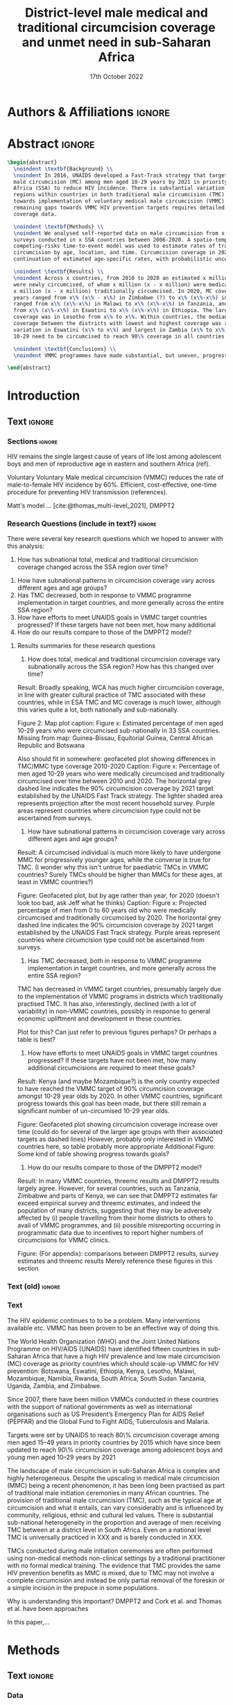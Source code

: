 #+Title: District-level male medical and traditional circumcision
#+Title: coverage and unmet need in sub-Saharan Africa
#+date: 17th October 2022
#+bibliography: library.bib 
#+options: toc:nil num:t d:nil author:nil
#+startup: latexpreview

# Load latex class, define page and text size
#+latex_class: article
#+latex_class_options: [a4paper, 12pt]

# load latex packages
#+latex_header: \usepackage{authblk} 
#+latex_header: \usepackage{breakcites}
#+latex_header: \usepackage{apacite}
#+latex_header: \usepackage[top=3cm, bottom=3cm, left=3cm, right=3cm]{geometry} % define (reduced) margin size
#+latex_header: \usepackage[parfill]{parskip} % insert whitespace between new paragraphs

# Don't indent new paragraphs
#+latex_header: \setlength\parindent{0pt} 

# Don't hyponate words, instead break line
#+latex_header: \tolerance=9999
#+latex_header: \emergencystretch=10pt
#+latex_header: \hyphenpenalty=10000
#+latex_header: \exhyphenpenalty=100

* R & Emacs Lisp                                            :noexport:ignore:

#+name: setwd
#+begin_src R :results output :session :exports results
# set directory to top of git repo (assume paper_poster_plots in threemc-orderly)
# dir <- dirname(system("git rev-parse --show-toplevel", intern = TRUE))
dir <- "~/imperial_repos/threemc-orderly/"
setwd(dir)
#+end_src

#+RESULTS: setwd
: [1] "/home/paddy7wb/imperial_repos/threemc-orderly"

** Emacs Lisp Functions

Function to remove
#+begin_src emacs-lisp
(defun delete-org-comments (backend)
  (loop for comment in (reverse (org-element-map (org-element-parse-buffer)
                    'comment 'identity))
    do
    (setf (buffer-substring (org-element-property :begin comment)
                (org-element-property :end comment))
          "")))

(let ((org-export-before-processing-hook '(delete-org-comments)))
  (switch-to-buffer (org-latex-export-as-latex)))
#+end_src


* Authors & Affiliations                                        :ignore:

# Authors
#+latex_header: \author[1]{Patrick O'Toole}
#+latex_header: \author[1,2]{Matthew L. Thomas}
#+latex_header: \author[1]{Oliver Stevens}
#+latex_header: \author[1,3]{Kevin Lam}
#+latex_header: \author[4]{Katherine Kripke}
#+latex_header: \author[1]{Rachel Esra}
#+latex_header: \author[5]{Ian Wanyeki}
#+latex_header: \author[5]{Lycias Zembe}
#+latex_header: \author[1]{Jeffrey W. Eaton}

# Affiliations
#+latex_header: \affil[1]{\emph{Imperial College London, London, United Kingdom}} \\
#+latex_header: \affil[2]{\emph{Joint Centre for Excellence in Environmental Intelligence, University of Exeter and Met Office}} \\
#+latex_header: \affil[3]{\emph{Department of Statistics, University of British Columbia}} \\
#+latex_header: \affil[4]{\emph{Avenir Health, Takoma Park, MD, USA}} \\
#+latex_header: \affil[5]{\emph{Joint United Nations Programme on HIV/AIDS (UNAIDS)}} \\

# Break page
#+latex: \clearpage

* Abstract                                                         :ignore:

#+begin_src latex :results output
  \begin{abstract}
    \noindent \textbf{Background} \\
    \noindent In 2016, UNAIDS developed a Fast-Track strategy that targeted 90\% coverage
    male circumcision (MC) among men aged 10-29 years by 2021 in priority countries in sub-Saharan 
    Africa (SSA) to reduce HIV incidence. There is substantial variation across subnational 
    regions within countries in both traditional male circumcision (TMC) practices and progress
    towards implementation of voluntary medical male circumcision (VMMC). Tracking progress and
    remaining gaps towards VMMC HIV prevention targets requires detailed district-level circumcision
    coverage data.

    \noindent \textbf{Methods} \\
    \noindent We analysed self-reported data on male circumcision from x nationally representative household
    surveys conducted in x SSA countries between 2006-2020. A spatio-temporal Bayesian
    competing-risks time-to-event model was used to estimate rates of traditional and medical
    circumcision by age, location, and time. Circumcision coverage in 2020 was projected assuming
    continuation of estimated age-specific rates, with probabilistic uncertainty.

    \noindent \textbf{Results} \\
    \noindent Across x countries, from 2010 to 2020 an estimated x million men (x\% CI x-x million)
    were newly circumcised, of whom x million (x - x million) were medically circumcised, and
    x million (x - x million) traditionally circumcised. In 2020, MC coverage among men 10-29
    years ranged from x\% (x\% - x\%) in Zimbabwe (?) to x\% (x\%-x\%) in Togo. MMC coverage
    ranged from x\% (x\%-x\%) in Malawi to x\% (x\%-x\%) in Tanzania, and TMC coverage
    from x\% (x\%-x\%) in Eswatini to x\% (x\%-x\%) in Ethiopia. The largest increase in MMC
    coverage was in Lesotho from x\% to x\%. Within countries, the median difference in MC
    coverage between the districts with lowest and highest coverage was x\%, with the smallest
    variation in Eswatini (x\% to x\%) and largest in Zambia (x\% to x\%). x million men aged
    10-29 need to be circumcised to reach 90\% coverage in all countries.

    \noindent \textbf{Conclusions} \\
    \noindent VMMC programmes have made substantial, but uneven, progress towards male circumcision targets. Granular district and age-stratified data provide information for focusing further programme implementation.

  \end{abstract}
#+end_src

#+latex: \newpage

* Introduction 

** Plan                                                            :noexport:

Look at other similar circumcision papers to understand this

- Something about HIV
- Something about circumcisions
- Something about existing efforts to estimate circumcision


*** Research Questions

There were several key research questions which we hoped to answer with this analysis:

1. How has total, medical and traditional circumcision coverage varied across the SSA region?
   How has this changed over time? 

Result: Broadly speaking, WCA has much higher circumcision coverage, in line with greater cultural practice of TMC associated with these countries, while in ESA TMC and MC coverage is much lower, although this varies quite a lot, both nationally and sub-nationally, and has seen significant increases as a result of VMMC programme implementation in many of these countries.

Figure: Geofaceted plot
Caption:
Figure x: Stacked percentages of men aged 10-29 years who were medically circumcised and traditionally circumcised over time between 2010 and 2020. The horizontal grey dashed line indicates the 90% circumcision coverage by 2021 target established by the UNAIDS Fast Track strategy. The lighter shaded area represents projection after the most recent household survey. Purple areas represent countries where circumcision type could not be ascertained from surveys.

2. How have patterns in circumcision coverage vary across different ages and age groups? 

Result: A circumcised individual is much more likely to have undergone MMC for progressively younger ages, while the converse is true for TMC. (I wonder why this isn't untrue for paediatric TMCs in VMMC countries? Surely TMCs should be higher than MMCs for these ages, at least in VMMC countries?) 

Figure: Geofaceted plot, but by age rather than year, for 2020 (doesn't look too bad, ask Jeff what he thinks)
Caption:
Figure x: Stacked, projected percentages of men from 0 to 60 years old who were medically circumcised and traditionally circumcised by 2020. The horizontal grey dashed line indicates the 90% circumcision coverage by 2021 target established by the UNAIDS Fast Track strategy. Purple areas represent countries where circumcision type could not be ascertained from surveys.

3. How does total, medical and traditional circumcision coverage vary subnationally across the SSA region? 

Result: There was significant subnational variability in circumcision coverage and type across the SSA region, with ESA in general having more variable district level circumcision and type, while WCA countries exhibited more homogeneous circumcision patterns. In ESA, this variability may be in part attributed to efforts to focus VMMC programmes on areas of high disease burden and a lack of historical TMC practice.

Figure 2: Map plot
caption:
Figure x: Estimated percentage of men aged 10-29 years who were circumcised sub-nationally in 33 SSA countries. Missing from map: Guinea-Bissau, Equitorial Guinea, Central African Republic and Botswana

Another useful figure here: plot of district level MC coverage coloured by ESA/WCA and size given by population of each
Caption:
Figure x: District-level median percentage of men aged 10-29 years who were circumcised in 2020 in 33 SSA countries. Each point is a district, sized by district population relative to average district size and coloured by the African region their country falls under (Eastern and Southern Africa (ESA) and Western and Central Africa (WCA), respectively). Each white dot represents the national median. A vertical dotted line signifies the UNAIDS target of 90% national MC.

4. Has TMC decreased, both in response to VMMC programme implementation in target countries, and more generally across the entire SSA region? 

TMC has decreased in VMMC target countries, presumably largely due to the implementation of VMMC programs in districts which traditionally practised TMC. It has also, interestingly, declined (with a lot of variability) in non-VMMC countries, possibly in response to general economic upliftment and development in these countries. 

Plot for this? Can just refer to previous figures perhaps? Or perhaps a table is best?
Jeff: Need some sort of rates plot for this! Sounds like a good idea

5. How have efforts to meet UNAIDS goals in VMMC target countries progressed? If these targets have not been met, how many additional circumcisions are required to meet these goals? 

Result: Kenya (and maybe Mozambique?) is the only country expected to have reached the VMMC target of 90% circumcision coverage amongst 10-29 year olds by 2020. In other VMMC countries, significant progress towards this goal has been made, but there still remain a significant number of un-circumised 10-29 year olds. 

Figure: Geofaceted plot showing circumcision coverage increase over time (could do for several of the larger age groups with their associated targets as dashed lines)
However, probably only interested in VMMC countries here, so table probably more appropriate
Additional Figure: Some kind of table showing progress towards goals?

6. How do our results compare to those of the DMPPT2 model? 

Result: In many VMMC countries, threemc results and DMPPT2 results largely agree. However, for several countries, such as Tanzania, Zimbabwe and parts of Kenya, we can see that DMPPT2 estimates far exceed empirical survey and threemc estimates, and indeed the population of many districts, suggesting that they may be adversely affected by (i) people travelling from their home districts to others to avail of VMMC programmes, and (ii) possible misreporting occurring in programmatic data due to incentives to report higher numbers of circumcisions for VMMC clinics. 

Figure: (For appendix): comparisons between DMPPT2 results, survey estimates and threemc results
Merely reference these figures in this section


*** Research Questions (old)

There were several key research questions which we hoped to answer with this analysis:

1. How does total, medical and traditional circumcision coverage vary subnationally across the SSA region? How has this changed over time? 

Result: Broadly speaking, WCA has much higher circumcision coverage, in line with greater cultural practice of TMC associated with these countries, while in ESA TMC and MC coverage is much lower, although this varies quite a lot, both nationally and sub-nationally. 

Figure 2: Map plot
caption:
Figure x: Estimated percentage of men aged 10-29 years who were circumcised sub-nationally in 33 SSA countries. Missing from map: Guinea-Bissau, Equitorial Guinea, Central African Republic and Botswana
Another useful figure here: plot of district level MC coverage coloured by ESA/WCA and size given by population of each
Caption:
Figure x: District-level median percentage of men aged 10-29 years who were circumcised in 2020 in 33 SSA countries. Each point is a district, sized by district population relative to average district size and coloured by the African region their country falls under (Eastern and Southern Africa (ESA) and Western and Central Africa (WCA), respectively). Each white dot represents the national median. A vertical dotted line signifies the UNAIDS target of 90% national MC.

Also should fit in somewhere: geofaceted plot showing differences in TMC/MMC type coverage
2010-2020
Caption:
Figure x: Percentage of men aged 10-29 years who were medically circumcised and traditionally circumcised over time between 2010 and 2020. The horizontal grey dashed line indicates the 90% circumcision coverage by 2021 target established by the UNAIDS Fast Track strategy. The lighter shaded area represents projection after the most recent household survey. Purple areas represent countries where circumcision type could not be ascertained from surveys.

2. How have subnational patterns in circumcision coverage vary across different ages and age groups? 

Result: A circumcised individual is much more likely to have undergone MMC for progressively younger ages, while the converse is true for TMC. (I wonder why this isn't untrue for paediatric TMCs in VMMC countries? Surely TMCs should be higher than MMCs for these ages, at least in VMMC countries?) 

Figure: Geofaceted plot, but by age rather than year, for 2020 (doesn't look too bad, ask Jeff what he thinks)
Caption:
Figure x: Projected percentage of men from 0 to 60 years old who were medically circumcised and traditionally circumcised by 2020. The horizontal grey dashed line indicates the 90% circumcision coverage by 2021 target established by the UNAIDS Fast Track strategy. Purple areas represent countries where circumcision type could not be ascertained from surveys.

3. Has TMC decreased, both in response to VMMC programme implementation in target countries, and more generally across the entire SSA region? 

TMC has decreased in VMMC target countries, presumably largely due to the implementation of VMMC programs in districts which traditionally practised TMC. It has also, interestingly, declined (with a lot of variability) in non-VMMC countries, possibly in response to general economic upliftment and development in these countries. 

Plot for this? Can just refer to previous figures perhaps? Or perhaps a table is best?

4. How have efforts to meet UNAIDS goals in VMMC target countries progressed? If these targets have not been met, how many additional circumcisions are required to meet these goals? 

Result: Kenya (and maybe Mozambique?) is the only country expected to have reached the VMMC target of 90% circumcision coverage amongst 10-29 year olds by 2020. In other VMMC countries, significant progress towards this goal has been made, but there still remain a significant number of un-circumised 10-29 year olds. 

Figure: Geofaceted plot showing circumcision coverage increase over time (could do for several of the larger age groups with their associated targets as dashed lines)
However, probably only interested in VMMC countries here, so table probably more appropriate
Additional Figure: Some kind of table showing progress towards goals?

5. How do our results compare to those of the DMPPT2 model? 

Result: In many VMMC countries, threemc results and DMPPT2 results largely agree. However, for several countries, such as Tanzania, Zimbabwe and parts of Kenya, we can see that DMPPT2 estimates far exceed empirical survey and threemc estimates, and indeed the population of many districts, suggesting that they may be adversely affected by (i) people travelling from their home districts to others to avail of VMMC programmes, and (ii) possible misreporting occurring in programmatic data due to incentives to report higher numbers of circumcisions for VMMC clinics. 

Figure: (For appendix): comparisons between DMPPT2 results, survey estimates and threemc results
Merely reference these figures in this section

** Text                                                              :ignore:

*** Sections                                                        :ignore:

# HIV 
HIV remains the single largest cause of years of life lost among adolescent boys and men of reproductive age in eastern and southern Africa (ref). 

# Circumcision
Voluntary 
Voluntary Male medical circumcision (VMMC) reduces the rate of male-to-female HIV incidence by 60%.
Efficient, cost-effective, one-time procedure for preventing HIV transmission (references). 


# Existing efforts to estimate circumcision
Matt's model ... [cite:@thomas_multi-level_2021], DMPPT2

# Anything else?

#+latex: \newpage
*** Research Questions (include in text?)                            :ignore:

#+begin_comment
May want to re-phrase these a bit?
#+end_comment

There were several key research questions which we hoped to answer with this analysis:
1. How has subnational total, medical and traditional circumcision coverage changed across the SSA region over time?
# 1. How has total, medical and traditional circumcision coverage changed across the SSA region over time?
# 2. How does total, medical and traditional circumcision coverage vary subnationally across the SSA region?
2. How have subnational patterns in circumcision coverage vary across different ages and age groups?
3. Has TMC decreased, both in response to VMMC programme implementation in target countries, and more generally across the entire SSA region?
4. How have efforts to meet UNAIDS goals in VMMC target countries progressed? If these targets
   have not been met, how many additional
5. How do our results compare to those of the DMPPT2 model?

**** Results summaries for these research questions

1. How does total, medical and traditional circumcision coverage vary subnationally across the SSA region? How has this changed over time? 

Result: Broadly speaking, WCA has much higher circumcision coverage, in line with greater cultural practice of TMC associated with these countries, while in ESA TMC and MC coverage is much lower, although this varies quite a lot, both nationally and sub-nationally. 

Figure 2: Map plot
caption:
Figure x: Estimated percentage of men aged 10-29 years who were circumcised sub-nationally in 33 SSA countries. Missing from map: Guinea-Bissau, Equitorial Guinea, Central African Republic and Botswana

Also should fit in somewhere: geofaceted plot showing differences in TMC/MMC type coverage
2010-2020
Caption:
Figure x: Percentage of men aged 10-29 years who were medically circumcised and traditionally circumcised over time between 2010 and 2020. The horizontal grey dashed line indicates the 90% circumcision coverage by 2021 target established by the UNAIDS Fast Track strategy. The lighter shaded area represents projection after the most recent household survey. Purple areas represent countries where circumcision type could not be ascertained from surveys.

2. How have subnational patterns in circumcision coverage vary across different ages and age groups? 

Result: A circumcised individual is much more likely to have undergone MMC for progressively younger ages, while the converse is true for TMC. (I wonder why this isn't untrue for paediatric TMCs in VMMC countries? Surely TMCs should be higher than MMCs for these ages, at least in VMMC countries?) 

Figure: Geofaceted plot, but by age rather than year, for 2020 (doesn't look too bad, ask Jeff what he thinks)
Caption:
Figure x: Projected percentage of men from 0 to 60 years old who were medically circumcised and traditionally circumcised by 2020. The horizontal grey dashed line indicates the 90% circumcision coverage by 2021 target established by the UNAIDS Fast Track strategy. Purple areas represent countries where circumcision type could not be ascertained from surveys.

3. Has TMC decreased, both in response to VMMC programme implementation in target countries, and more generally across the entire SSA region? 

TMC has decreased in VMMC target countries, presumably largely due to the implementation of VMMC programs in districts which traditionally practised TMC. It has also, interestingly, declined (with a lot of variability) in non-VMMC countries, possibly in response to general economic upliftment and development in these countries. 

Plot for this? Can just refer to previous figures perhaps? Or perhaps a table is best?

4. How have efforts to meet UNAIDS goals in VMMC target countries progressed? If these targets have not been met, how many additional circumcisions are required to meet these goals? 

Result: Kenya (and maybe Mozambique?) is the only country expected to have reached the VMMC target of 90% circumcision coverage amongst 10-29 year olds by 2020. In other VMMC countries, significant progress towards this goal has been made, but there still remain a significant number of un-circumised 10-29 year olds. 

Figure: Geofaceted plot showing circumcision coverage increase over time (could do for several of the larger age groups with their associated targets as dashed lines)
However, probably only interested in VMMC countries here, so table probably more appropriate
Additional Figure: Some kind of table showing progress towards goals?

5. How do our results compare to those of the DMPPT2 model? 

Result: In many VMMC countries, threemc results and DMPPT2 results largely agree. However, for several countries, such as Tanzania, Zimbabwe and parts of Kenya, we can see that DMPPT2 estimates far exceed empirical survey and threemc estimates, and indeed the population of many districts, suggesting that they may be adversely affected by (i) people travelling from their home districts to others to avail of VMMC programmes, and (ii) possible misreporting occurring in programmatic data due to incentives to report higher numbers of circumcisions for VMMC clinics. 

Figure: (For appendix): comparisons between DMPPT2 results, survey estimates and threemc results
Merely reference these figures in this section


*** Text (old)                                                       :ignore:

#+begin_comment
Abstract background text:
In 2016, UNAIDS developed a Fast-Track strategy that targeted 90\% coverage male circumcision (MC) among men aged 10-29 years by 2021 in priority countries in sub-Saharan Africa (SSA) to reduce HIV incidence.
There is substantial variation across subnational regions within countries in both traditional male circumcision (TMC) practices and progress towards implementation of voluntary medical male circumcision (VMMC).
Tracking progress and remaining gaps towards VMMC HIV prevention targets requires detailed district-level circumcision coverage data.
#+end_comment


#+begin_comment
HIV:
- HIV remains the single largest cause of years of life lost among adolescent boys and men of reproductive age in eastern and southern Africa (ref). 
- ...
#+end_comment


#+begin_comment
# Circumcision
- Voluntary Male medical circumcision (VMMC) reduces the rate of male-to-female HIV incidence by 60% (ref). 
- Some evidence to suggest it also reduces HIV incidence amongst men who have sex with men (MSM). 
- Efficient, cost-effective, one-time procedure for preventing HIV transmission (references). 
- The World Health Organization (WHO) and Joint United Nations Programme on HIV/AIDS (UNAIDS) identified 14 priority countries for VMMC campaigns and set a coverage goal of 80% for men ages 15–49.
- Started in 2007, and have recorded 18 million circumcisions by 2017. 
- There is substantial variation across subnational regions within SSA countries in both traditional male circumcision (TMC) practices and progress towards implementation of voluntary medical male circumcision (VMMC).
- Tracking progress and remaining gaps towards VMMC HIV prevention targets requires detailed district-level circumcision coverage data and estimates. 

Need more on TMC here!
#+end_comment

#+begin_comment
Existing efforts to estimate circumcision
- Cork paper in ? ..., used household survey data ... (look at Matt's paper)
- Limitations to this model 
- DMPPT2, used Cork as baseline and programme data to model MMC 
- Limitations to this model 
- Matt's model ... [cite:@thomas_multi-level_2021], used both survey and programme data, modelled both MMC and TMC. 
- 
#+end_comment

#+begin_comment
Include 
#+end_comment





*** Text 

The HIV epidemic continues to to be a problem. Many interventions available etc. VMMC has been proven to be an effective way of doing this. 

The World Health Organization (WHO) and the Joint United Nations Programme on HIV/AIDS (UNAIDS) have identified fifteen countries in sub-Saharan Africa that have a high HIV prevalence and low male circumcision (MC) coverage as priority countries which should scale-up VMMC for HIV prevention: Botswana, Eswatini, Ethiopia, Kenya, Lesotho, Malawi, Mozambique, Namibia, Rwanda, South Africa, South Sudan Tanzania, Uganda, Zambia, and Zimbabwe.
# \todo{Check this and the citations} \cite{UNAIDSJoint, davis2018progress, WHOVoluntary2}.
Since 2007, there have been million VMMCs conducted in these countries with the support of national governments as well as international organisations such as US President’s Emergency Plan for AIDS Relief (PEPFAR) and the Global Fund to Fight AIDS, Tuberculosis and Malaria.
# todo: find number above and cite
Targets were set by UNAIDS to reach 80\% circumcision coverage among men aged 15--49 years in priority countries by 2015 which have since been updated to reach 90\% circumcision coverage among adolescent boys and young men aged 10--29 years by 2021
# \cite{WHOFramework}.

The landscape of male circumcision in sub-Saharan Africa is complex and highly heterogeneous.
Despite the upscaling in medical male circumcision (MMC) being a recent phenomenon, it has been long been practised as part of traditional male initiation ceremonies in many African countries.
The provision of traditional male circumcision (TMC), such as the typical age at circumcision and what it entails, can vary considerably and is influenced by community, religious, ethnic and cultural led values.
There is substantial sub-national heterogeneity in the proportion and average of men receiving TMC between at a district level in South Africa.
Even on a national level TMC is universally practiced in XXX and is barely conducted in XXX.
# TODO: colour country names in red
TMCs conducted during male initiation ceremonies are often performed using non-medical methods non-clinical settings by a traditional practitioner with no formal medical training.
The evidence that TMC provides the same HIV prevention benefits as MMC is mixed, due to TMC may not involve a complete circumcision and instead be only partial removal of the foreskin or a simple incision in the prepuce in some populations.
# \todo{Cite this paragraph.} 

Why is understanding this important? DMPPT2 and Cork et al. and Thomas et al. have been approaches 

In this paper,...

* Methods 

** Plan                                                            :noexport:

See [[file:outline/paper_outline.org][paper outline]]

For data:
:fig_1_caption:
Figure 1: Household surveys detailing circumcision patterns in SSA. The colour and size of points
are determined by the provider and sample size of each respective survey. Triangular points have
no information on circumcision type.
:END:

Also for data, could add stuff on:
- Missing data (& inability to model in some countries) (see Kinh's paper)
- Mention irregularity with some PHIA surveys?
- Missing countries, countries with no type, countries with no age info

** Text                                                              :ignore:

*** Data 

**** Surveys                                                         :ignore:

#+name: survey_inlines
#+begin_src R :results output :session :exports results
data_inlines <- readRDS("paper_poster_plots/paper/data/01_data_inlines.RDS")
#+end_src

#+RESULTS: survey_inlines

Several major survey series included questions on male circumcision status, namely the Demographic and Health Surveys (DHS), AIDS Indicator Surveys (AIS) Population-based HIV Impact Assessment (PHIA) surveys, Multiple Indicator Cluster Surveys (MICS), and, in the case of South Africa, Human Sciences Research Council (HSRC) surveys.

These surveys provided individual-level data on self-reported circumcision status by male respondents, and from this we estimated circumcision rates over time and by type for the years proceeding each survey. The following questions were of interest:
- The circumcision status of the male individual,
- The circumcision provider: whether the individual was circumcised by a health worker/professional, traditional practioner, other or unknown,
- The circumcision location: whether the individual was circumcised at a health facility, in the home of a health worker/professional, at home, at a ritual site, other or unknown
- The circumcision year, and
- The date of birth and age at response and circumcision.

The age of respondents was calculated from the century-month-code (CMC) of birth and interview dates.
PHIA surveys did not include a question for circumcision location. Circumcisions performed by a medical professional and/or in a medical setting are categorised as MMC. Otherwise, circumcisions are TMC. Where no data is present on location or provider, circumcision type is treated as "Missing". 
#+begin_comment
Should I include something about how (some?) PHIA surveys censor over 35 circumcisions?
#+end_comment
Respondents were located to their districts using masked cluster geocoordinates. Where these coordinates were unavailable, as in several MICS surveys, respondents were located to their admin level 1 area hierarchy, most often corresponding to a province. 

#+begin_comment
Should I include something about how (some?) PHIA surveys censor over 35 circumcisions?
#+end_comment

**** Populations                                                     :ignore:

# - Sub-national populations from WorldPop (reference) were used to infer circumcision coverage from rate estimates. 
Sub-national populations from WorldPop were used to calculate circumcision coverage from circumcision rates. (reference)

**** Old                                                           :noexport:
***** Surveys (old)                                         :noexport:ignore:

#+name: survey_inlines
#+begin_src R :results output :session :exports results
data_inlines <- readRDS("paper_poster_plots/paper/data/01_data_inlines.RDS")
#+end_src

#+RESULTS: survey_inlines

Our data consisted of src_R[:exports results :session :results raw]{data_inlines$n_surveys}  
nationally representative household surveys conducted in
src_R[:exports results :session :results raw]{data_inlines$n_iso3} SSA countries
between src_R[:exports results :session :results raw]{data_inlines$min_year} and src_R[:exports results :session :results raw]{data_inlines$max_year}.
These included several major survey series, namely the Demographic and Health Surveys
(DHS), AIDS Indicator Surveys (AIS) Population-based HIV Impact Assessment (PHIA) surveys,
Multiple Indicator Cluster Surveys (MICS), and, in the case of South Africa,
Human Sciences Research Council (HSRC) surveys.
Any surveys including a question on MC status were included. 
Unfortunately, no information on age at circumcision was present in the 2004 and 2008 Botswana
Aids Impact Surveys. This complete left censoring of circumcised individuals meant that we were
unable to fit our model there. 

#+begin_comment
Should I include something about how a new DHS is expected for BWA soon?
#+end_comment

These surveys provided individual-level data on self-reported circumcision status by male
respondents, and from this we estimated circumcision rates over time and by type for the years proceeding each survey. The following questions were of interest:
- The circumcision status of the male individual,
- The circumcision provider: whether the individual was circumcised by a health worker/professional, traditional practioner, other or unknown,
- The circumcision location: whether the individual was circumcised at a health facility, in the home of a health worker/professional, at home, at a ritual site, other or unknown
- The circumcision year, and
- The age at circumcision.

PHIA surveys do not include a question for circumcision location. Circumcisions performed by a medical professional and/or in a medical setting are categorised as MMC. Otherwise, circumcisions are TMC. Where no data is present on location or provider, circumcision type is treated as "Missing". Refer to section x of the appendix to see specific questions asked in each survey.

#+begin_comment
Should I include something about how (some?) PHIA surveys censor over 35 circumcisions?
#+end_comment

Respondents were located to their districts using masked cluster geocoordinates. Where these
coordinates were unavailable, as in several MICS surveys, respondents were located to their admin
level 1 area hierarchy, most often corresponding to a province. 

Participation rates for each survey can be found in section x of the appendix. 

#+CAPTION: Household surveys detailing circumcision patterns in SSA. The colour and size of points are determined by the provider and sample size of each respective survey. Triangular points have no information on circumcision type.
#+NAME: fig1
#+begin_src R :exports results :results file graphics :file plots_org/01_survey_table.png :width 9 :height 10
# source("paper_poster_plots/scripts/03_results_data.R")
# p1 <- readRDS("paper_poster_plots/paper/plots/01_survey_table.RDS")
p1 <- readRDS("./plots/01_survey_table.RDS")
print(p1)
#+end_src

/Figure 1: Household surveys detailing circumcision patterns in SSA. The colour and size of points are determined by the provider and sample size of each respective survey. Triangular points have no information on circumcision type./

***** Older still

120 household surveys conducted in 33 SSA countries 2002-2019
Self-reported circumcision:
- Status (MC vs uncircumcised), 
- Type (MMC vs TMC), 
- Year, and
- Age 
recorded
Sub-national populations from WorldPop (reference)

Major survey series (DHS, AIS, PHIA, MICS, HSRC in ZAF)
Individual-level data: self-reported circumcision status  by male respondents
Respondents located to districts using cluster geocoordinates
Located to admin 1 (province) where coordinates not available (MICS)
VMMC programme data not used

Circumcisions performed by a medical professional and/or in a medical setting are categorised as MMC
Otherwise, circumcisions are TMC
Where no data is present on location or provider, circumcision type == Missing

Individual-level household survey data provide direct estimates of circumcision rates over time and by type for years preceding survey

- Direct estimates of TMC practices, age at circumcision, VMMC impact
Include participation rates from surveys in paper!


#+latex: \newpage

*** Model

"threemc" (Matt's model for male circumcision) (or "Multi-level model for male circumcision"?) is
a Bayesian, spatio-temporal, competing-risks, time-to-event model (reference). We have extended
this model from its initial application in South Africa to
src_R[:exports results :session :results raw]{data_inlines$n_iso3}
countries within the SSA region. The model produces estimates of circumcision rates, incidence and coverage (i.e. cumulative indidence), with associated uncertainty bounds, stratified by type, year, age and location. Circumcision rates are projected after their most recent household survey
assuming continuation of estimated age-specific rates, with probabilistic uncertainty. Estimates
for single ages were binned into 5-year age groups from 0-4 to 54-59, and other age groups of interest, such as the VMMC target age group of 10-29 year-olds.

A key assumption of the original threemc model was that TMC was constant over time, due to the perceived intransigence in TMC practises and traditional male initiation ceremonies amongst tribal, cultural and religious groups which have developed over time. MMCs amongst paediatric males, defined as those under 10, were also assumed to be constant over time, as VMMC programmes, the  main force behind the adoption of MMC in much of SSA, do not targets males below 10 (reference).

Countries were modelled at the organizational level in which the country team has prioritised their program, called the PSNU area level, or the most granular level available in surveys. Model estimates were weighted by population and post-stratified to produce estimates for their "parent" regions. 

Some additional features were added to threemc during the course of this analysis: 
- Where no information on circumcision type was available for every survey in a given country, a type-agnostic version of the model was used,
- Survey estimates for less granular areas were used to inform likelihood estimation for their "child" areas, where previously they were ignored,
- optional addition of a temporal effect for TMC, due to the suggestion of survey estimates that TMC practices may be changing, even in non-VMMC target countries, over time, and
- an optional random walk (RW) temporal prior was implemented, where previously only an auto-regressive (AR1) temporal prior was available.

**** Old                                                           :noexport:
Bayesian spatio-temporal, competing-risks, time-to-event model
Stratified by age, location and time
Rates of TMC and medical male circumcision (MMC) estimated
Coverage in 2020 projected assuming continuation of estimated age-specific rates with probabilistic uncertainty
Important assumption: Probability of traditional male initiation ceremonies (TMICs) constant over time (needed? Might lead to a lot of questions!) 

Model stratified by:
Age
District
circumcision type (traditional / medical)

TMC & MMC rates estimated (by age, district, and time)
Spatial smoothing allows for district level estimates

Circumcision coverage since most recent HH survey: projected assuming continuation of estimated age-specific rates, with probabilistic uncertainty

Important assumption: TMC rate assumed constant over time


#+latex: \newpage



*** Model Specification

**** Notes                                                         :noexport:
Jeff:
- Model selection: particularly interested in  
- (1) Model specification for time trends in TMC and paediatric circumcision -> in sample fit 
- (2) Short-term future projections; ensuring appropriate future uncertainty in all countries
   -> out-of-sample prediction withholding the final survey (and any survey in the one year previous) 

- Choose best model specification (i.e. which terms to include (TMC, paediatric MMC, etc)) for
  each country using within-sample validation.
- Include figures comparing models for each country in appendix, refer to them here.
#+begin_comment
Here describe the method used for the comparison (out of sample prediction process) and
metrics used for comparison. Report the results of the model selection in the appendix.
#+end_comment
- Credible interval coverage, ELPD, CRPS and fit statistics (ME, MSE, RMSE) used to inform
  decision. 

**** Rough draft (w/out figures & conclusions) (May go to appendix)  :ignore:

In our choice of model specification, we were interested in two main assumptions/features of the
model:
- How we should treat TMC, in terms of whether to continue to assume a constant rate of TMC over time, or to reject that assumption,
- How to model paediatric MMC, which should be minimal in at least the VMMC target countries.

If possible, we hoped to use the same model for every country, or failing that, come up with a
satisfactory choice of model specification which would make sense both qualitatively and
quantitatively. 

***** Qualitative                                         :ignore:
\\
Qualitatively, we have made some presumptions about certain countries and their circumcision patterns.
In non-VMMC SSA countries, concentrated in Western and Central Africa (WCA), TMC has historically made up the bulk of MCs.
Therefore, most MMCs in non-VMMC countries are likely to have superseded TMCs performed as part of traditional male initiation ceremonies. This suggests that MMCs in these countries are likely to be on paediatric individuals in traditional settings, so the assumption of constant and
negligible paedaitric MMC could be a poor one. 
Because any increases in MMC will come at the expense of TMC in our "competing-risks" model, it is also plausible that the assumption that TMC rates in these countries have been relatively constant may be unrealistic.
It is therefore likely that the inclusion of a time effect for TMC and not partitioning MMC into adult and time-invariant paediatric rates will be a more realistic reflection of circumcision
patterns in non-VMMC countries.  

# Since changes to MMC in non-VMMC programmes will not have been as a result of VMMC programmes, it is likely that circumcision patterns have undergone a generational change as a result of general development in their countries. As such, a time effect for TMC in non-VMMC countries is very important for accurately modelling and understanding their circumcision patterns, particularly in how the relative makeup of M

# (Note: would be a good idea to look into surveys for these countries to see if this checks out! I.e. for non-VMMC and VMMC surveys, it might be a good idea to compare the number of people with different circumcision types for location and provider,  to substantiate this assumption)

Conversely, in VMMC priority countries changes in circumcision patterns have largely been driven by the intervention of VMMC programme implementation. 
As such, it is more realistic to assume that paediatric MMCs are minimal, in line with UNAIDS VMMC policy.
It is more difficult to say whether the rate of TMC will be constant over time in non-VMMC countries.
Historical TMC patterns in these countries, differ significantly, even subnationally.
It may therefore be more realistic to also allow TMC to vary over time in VMMC countries.
In countries where the rate of TMC is stable over time, the model will capture this behaviour, while in countries where TMC varies over time, the inclusion of a time effect for TMC will provide the model with the additional required flexibility to identify this trend.
We would also prefer to not have to treat every VMMC priority country separately with regards to their model specification, so including a time effect for TMC in the models for these countries seems like a logical choice. 

***** Quantitative                                                   :ignore:
\\
We have also performed a quantitative analysis of the different model specifications available
to us. A more detailed treatment of this can be found in section x of the appendix. 

#+begin_comment
- Explain method, why within-sample comparison performed here
- Describe posterior predictive comparison between model fit and empirical survey coverage estimates
- For "For x / y SSA countries" the model with .. parameters had better model fit (quote some stats)
- "For x / y non-VMMC countries, the model with ...
- "For x / y VMMC countries, the model with ...
- Therefore, our quantitative analysis reinforces what we expected to be the best model specifications for VMMC and non-VMMC countries from our quantitative arguments. 
*TODO: Add that we didn't do this for countries with no type information!*
#+end_comment

For each country, we fit a model for each possible model specification for threemc, that is:
- for each choice of temporal prior, namely AR1, RW1 and RW2,
- a choice of whether or not to include a paediatric age cutoff of 10 years of age for MMC, and
- a choice of whether to include a temporal effect for TMC. 
Thus totalling 12 possible models for each country.
These models were fit to all of the survey data available, rather than a subset of the data.
This was because we were most interested here in seeing how the inclusion of a peadiatric age cutoff and/or a temporal TMC effect would effect the fit of the model to the data available, rather than in the relative short-term forecasting ability of the different specifications.
As the choice of temporal prior was more important when forecasting, we were not especially interested in how each of these performed here, but regardless we fit for each temporal prior, for completeness. 

# Note: ignoring MC for now, strange results and unsure how to develop a "narrative" for it
The survey weighted empirical survey circumcision coverages were compared to samples of 1000 draws from the posterior predictions of circumcision coverage for each country and both types of circumcision.
Both were aggregated to five year age groups (from 15-19 through 55-59), in order to avoid having too many zeros in the survey estimates.
# Multiple comparisons between the two were made, including the expected log-predictive density (ELPD), the continous ranked probability score (CRPS), the mean error (ME), mean squared error (MSE) and root mean squared error (RMSE).
# We also looked at the credible interval coverage.
# To calculate this, we took a binomial sample, from the posterior predictive distribution of circumcision coverage.
# We then find the percentage of our weighted survey coverage estimates which fall into the 2.5$^{th}$, 10$^{th}$, 25$^{th}$, 50$^{th}$, 75$^{th}$, 90$^{th}$ and 97.5$^{th}$ percentiles, (TODO:Continue here! Think this is wrong too lol, run task in R to understand how this all works, also look at previous notes)
Comparisons were made of mean predictions, using expected log-posterior density (ELPD) and continuous ranked probability scores (CRPS), as well as error statistics such as the mean error (ME), root mean error (RME) and root mean error squared (RMSE).
Also evaluated was the the "calibration" of our model with regards to it's posterior predictive uncertainty.
This involved comparing survey estimates of circumcision coverage with the 50%, 80% and 95% credible intervals (CIs) of our posterior predictive distribution. A "good" calibration was regarded as one in which roughly 50% of survey observations fell within the 50% CI range, 85% within the 85% CI range, and 95% within the 95% range.
Seeing as we were comparing within-sample mean estimates, we were particularly interested in the RMSE of our predictions compared to the survey estimates. 

Just as we distinguished between VMMC and non-VMMC countries when considering the qualitative merits of each model specification, so too did a pattern emerge here when quantitively comparing the model fits for both sets of SSA countries. 

# TODO: Write something about countries with no type

*Note that currently, we only have all models fitted for 18 out of the 33 sub-Saharan countries, of which 28 have surveys with sufficient information on circumcision type.*
# TODO: Fit remaining models! Starting to think that the models with a time TMC effect are just intranctable for VMMC countries, and I should just simplify by not using it
# TODO: Fill in numbers used below with numbers pulled from code generated by running PPC analysis

#+begin_src comment
- Need to split these comments between circumcision types, as well as VMMC and RW order
- Just too much to write on now! Try tomorrow/Sunday
#+end_src

For the non-VMMC countries there was a drastic difference in mean predictive accuracy between the different model specifications.
The best model specification was the model which included a temporal TMC effect, but not a paediatric age cutoff for MMC.
For MMC, all 9 non-VMMC countries had the lowest RMSE with this specification 
This specification performed the best for x / y countries, averaging an RMSE of x, CRPS of x and ELPD of x, in comparison to the next best specification, ?, which averaged an RMSE of x, CRPS of x and ELPD of x. 
It appeared that the inclusion of a temporal TMC effect was very influential in improving the fit of the model for non-VMMC countries, with specifications including this term averaging a RMSE of x versus x for those that did not. 
Models including an MMC paediatric age cutoff consistently performed worse than other models, averaging an RMSE of x versus x. 
These findings were in line with our previous intuitions on MC patterns in non-VMMC, mainly WCA countries, where TMC was historically high, and increases in MMC are likely within the previously TMC population, and hence MMCs were likely performed on younger individuals than in VMMC countries. 

In contrast, for the VMMC priority countries, the choice of whether to include an MMC paedaitric age cutoff had little effect on model fit.
This may be because under fifteens were not surveyed, and so there were no survey estimates for paediatric populations to compare to our model predictions.
However, the inclusion of this MMC paediatic age cutoff did have a negative effect to the fit for the models to adults for non-VMMC countries, so the fact that it's inclusion here did not hurt model fit suggests it was a more accurate representation of MMC patterns in VMMC priority countries.
As we were aware of VMMC programme policy in not currently circumcising under fifteens, and since it did not seem to negatively effect model fit to adults, we decided to include a paediatric age cutoff of 10 in the model for VMMC coutries. 
# Kenya, however, stood out here as a country with high TMC, as it's patterns of circumcision, and the best model specification for the country, appeared to more closely match that of the non-VMMC countries with historically high TMC, rather than the other VMMC priority countries. 
Models which including a temporal TMC effect were marginally better, with an average RMSE of x versus x for all other models.
In particular, Kenya, which had high historical TMC in most regions and was the most similar of the VMMC countries to WCA countries in terms of it's circumcision patterns, saw a marked improvement when this effect was included, with an average RMSE of x versus x. For completeness, we decided to include a temporal effect for TMC in the model specification for VMMC priority countries.
#+begin_comment
Note: We have a paedaitric age cutoff of 10, but we know (do we?) that VMMC programmes do not circumcise under 15s, so why didn't we use a cutoff of 15? 
Note: Need to include something on posterior predictive coverage as well here, basically just saying how it didn't significantly change for different models, largely because uncertainty was relatively low for within-sample predictions. 
#+end_comment

It was therefore ultimately decided to include a temporal effect for TMC in the model for both VMMC and non-VMMC countries, while only including a pedaitric age cutoff for VMMC countries.
A table with the full set of fit statistics for each model specification for each country can be found in section x of the appendix.

*** Model Calibration and Choice of Temporal Prior

**** Notes                                                         :noexport:
- Calibrated MMC-related variance hyperparameters using grid search. Idea is to use information
  from countries with more surveys to inform variance (which was suspected to be underestimated)
  in countries with fewer surveys, analagous to using a model with partial pooling for each
  country in the Sub-Saharan region, which would be much too computationally expensive to fit. 

**** Another very rough draft  (not sure if everything here is appropriate for this section) (much of this will probably go to the appendix as well!) :ignore:

#+begin_comment
- Reason why we need to calibrate models (lack of recent surveys), would like more dramatic
fanning out of uncertainty to reflect this (done)
- Two main drivers of uncertainty: i) sigma hyperparameters, and ii) temporal prior selection (done)
- Due to computational constriants, cannot fit partially pooled model (done)
- Instead, use common time-related hyperparameters across all models (done)
- To find optimal hyerparameters, performed grid search over sensible values from "naive" fits (done)
- Results, possibly split between VMMC and non-VMMC countries
- Conclusions
#+end_comment

For some VMMC priority countries, we did not have access to more recent survey data. 
One particular country where this is the case is Tanzania, whose most recent survey was the 2016 PHIA survey.
In these circumstances, there may have been a significant increase in MMC coverage due to VMMC programme implementation which was not captured within our survey period.
VMMC programme data was an available source of more recent circumcision data.
The DMPPT2 model explicitly used this data to estimate MMC. 
The results of DMPPT2, as well as those for countries with more recent surveys who have experienced significant MMC scaleups, suggest that VMMC may have scaled up at a rate not anticipated by threemc where only these older surveys are available.
This was consistent with out-of-sample (OOS) exploration of model fits to countries like Zimbabwe, where removing access to the most recent (2018 DHS) survey similarly underestimates VMMC scale up.
Hence, it was felt that threemc likely underestimates uncertainty with regards to predicting circumcision coverage for progressively later years from our last available surveys, particularly in the case of VMMC priority countries, which have seen rapid increases in historically low circumcision.
A more dramatic "fanning" out of our prediction interval as we forecast further from the last available survey data was therefore deemed desirable, consistent with having greater uncertainty in our future forecasts. 

#+begin_comment
should I include a plot here of ZWE results for out-of-sample evaluation, with DMPPT2 and survey results also in it? 
#+end_comment

The two main drivers of uncertainty over time in threemc were:
- The variance hyperparameters relating to time, including the variance hyperparameters for space-time and age-time interactions, and 
- The choice of temporal prior, for which threemc supports the use of an AR1, RW1 or RW2 prior. 
The "unpooled" optimised time-related variance hyperparameters for the model fit for each respective country varied significantly, but in general certain patterns and values for these hyperparameters could be associated with a having larger bounds for successive prediction years.
  
Due to computational constraints, we could not model the entire SSA region together as one singular area hierarchy, which, through partial pooling and the neighbourhood correlation structure inherent in the model, would allow the model to borrow information from countries with a large amount of available data to inform predictions in countries with older and/or fewer surveys.
One alternative to using a partially-pooled model was to use the uncertainty estimates which produce the best predictions for countries with more recent data to inform our uncertainty estimates in countries with less recent survey data available.
To quantitatively explore this hypothesis, we performed an OOS evaluation of the model fit to each country, removing their most recent survey data (or, in the case where there were two surveys in subsequent years, the two most recent surveys) and comparing posterior predictions to the survey-estimated circumcision coverage, as we did with our analysis of different model specifications.
A grid search over sensible variance hyperparameter values from the "naive" threemc fits for each country and temporal prior was employed, to determine the optimal values and temporal prior choice. 
For the AR 1 model, the effect of different time correlation parameters on our uncertainty bounds was determined to be minimal, and in the interests of parsimony, these parameters were ignored in our calibration efforts with this model.

TODO: Finish this write up!
TODO: Add results! Also add ternary plot 

* Results
** Plan (pre research questions)                                   :noexport:

- First section: summary descriptive statistics about the data 
- Should I have a section on results of model choice and calibration here first?  
#+begin_comment
Yes; 1-2 paragraphs summarising the key decisions. Then referring to appendix for tables and details.
#+end_comment
- Will I need a section for each country in my results? Or can I just include plots for
  each in the appendix  
- Will probably need some kind of table summarising coverage in different countries  
- Will I need something on comparison to survey points and/or DMPPT2 results?  

- *Rob some more ideas for statistics from the Cork paper and Matt's paper*

*** Data (no header required here)                                   :ignore:

Things to add:

- Number of surveys, n countries, years (done)
- Something about missingness
  - Amount of left censoring and right censoring of circumcision age,
  - Amount of unknown circumcision status
- List countries which we cannot model (BWA, etc), and reasons why
- Isn't there something wrong with the age at circumcision for these countries as well??
- "More information on each survey, including participation rates, can be found in section x of the appendix. 

*** Spatio-temporal trends in Circumcision Coverage in Sub-Saharan Africa

Figure: Map plots of MC, MMC and TMC coverage for 10-29 year olds from 2010 to 2020,
including change (as in poster & various presentations)

Additional Figure: Geo-faceted plot including MC estimates (split by colour between MMC & TMC)
for each country from 2010 to 2020. 

*Note: not showing much age variability in these plots!*

Include:
- Number of (MC/MMC/TMC) circumcisions performed in SSA from 2010-2020
- Increase in overall circumcision coverage across region 2010-2020
- Largest increase in coverage was in country x
- Something about decrease in TMC observed in several countries (particularly non-VMMC), where
  has this been greatest?
#+begin_comment
Jeff: I would make a separate research question/subheading about changes in TMC over time
#+end_comment

*** Sub-national Spatial Variability

Figure: Plot showing sub-national variation in circumcision coverage in each country from
poster

- Substantial sub-national variation in circumcision coverage, particularly for ESA countries. 
- Within countries, the median difference in MC coverage between the districts with the lowest
  and highest covreage was x%
- x% in ESA compared to x% in WCA
- Lowest in country x, highest in country x
- MC/TMC/MMC coverage in 2020 ranged from x%(x% - x%) in ? to ...
- Number of districts achieving 90% MC target, highest and lowest country

*** Variability in Age at Circumcision

Figure: Distribution of age at circumcision for different countries

- Talk about patterns in TMC (usually either neonatal or as part of TMIC), how MMC is usually
  younger in non-VMMC countries (being MMC-T) than VMMC countries (largely MMC-nT). 

- Could also have another geofaceted plot, but this time with age on the x-axis, rather than year?
  Concerned I'm not including enough about age-related variability here! 

- What figures (i.e. numbers) to include here? Haven't talked much about age variability in
  coverage in previous presentations etc ...
  
*** Progress towards UNAIDS Targets in VMMC countries

#+begin_comment
Jeff: In this section, show those circumcision by age plots
#+end_comment

Figure: Table of MC, MMC and TMC coverage for VMMC countries for 10-29 year olds in 2020

- Number of countries which reached UNAIDS targets (likely none)
- Number of circumcisions performed in VMMC countries from 2010-2020
- Number of additional circumcisions required to reach goal
- "This belies large subnational variation, with x% (x-x%) of priority country districts estimated to have achieved x% MC by 2020" 

*** Comparison with DMPPT2?



** Results from poster                                             :noexport:

- An estimated 52.98 million men (95% CI 49.5-58.6 million) were newly circumcised. 
- MC coverage in 2020 ranged from 100% (99.5%-100%) in Niger to 29.8% (19.5%-49.1%) in Zimbabwe. 
- The largest percentage increase in MC coverage was 43.3% (37.0%-51.2%) in Rwanda, from 14.8% (14.5%-15.2%) to 58.1 (51.4%-66.4%). 
- Within countries, the median difference in MC coverage between the districts with lowest and highest coverage in 2020 was 39.4%, with the largest variation in Zambia (8.7% to 98.9%).
- From 2019 to 2020, 5.46 million (4.46-6.75 million) circumcisions were performed.
27.5 million additional circumcisions are required to reach 90% coverage in all countries.

Across 33 SSA countries, from 2010 to 2020, amongst 10-29 year old men:
- 31.65 million (25.18-43.52 million) MMCs were performed, along with 11.25 million (5.0-13.4 million) TMCs.
- In 2020, MMC ranged from 76.1% (51.9%-91%) in the Republic of the Congo to 22.5% (19.1%-25.4%) in Benin.
- The country with the lowest level of TMC in 2020 was Eswatini, at 0.8% (0.6%-1.1%).
- The largest percentage increase in MMC coverage was 47.0% (35.9%-57.1%) in Lesotho, from  10.5% (9.7%-11.4%) to 57.5% (45.5%-68.5%).

- As of 2020, just one of the 14 priority countries, Kenya, has an estimated MC range in which falls the 90% MC target set for 2021. 
- This belies significant variation within countries in MC, with 205(122-279) out of 885 districts within the target countries having achieved 90% MC by 2020.
- 20 million additional circumcisions by 2021 are required order to achieve this goal. From 2010 to 2020, 18.90 million (15.79-22.87 million) MCs were performed in these 14 countries. 
- From 2019 to 2020, 1.80 million (1.00-2.78 million) circumcisions were performed.
- 20.056 million additional circumcisions are required by 2021 in order to achieve the UNAIDS Fast-Track strategy target. 

** Text                                                              :ignore:

*** Data                                                             :ignore:

Our data consisted of src_R[:exports results :session :results raw]{data_inlines$n_surveys_orig} nationally representative household surveys conducted in src_R[:exports results :session :results raw]{data_inlines$n_iso3} SSA countries between src_R[:exports results :session :results raw]{data_inlines$min_year} and src_R[:exports results :session :results raw]{data_inlines$max_year}.
x sub-national areas amongst these coutries were included in these surveys and modelled.
Of these src_R[:exports results :session :results raw]{data_inlines$n_surveys_orig} surveys, src_R[:exports results :session :results raw]{data_inlines$n_surveys} contained sufficent information on circumcision, as outlined in the Methods section of this paper. 
#+begin_comment
Want to add here: 
- Amongst all surveys anaylsed, there was on average x amount of left censoring (ranging from x to x), right censoring (same), unknown circumcision status, (done)
- The final dataset contained x individual survey respondents for x birth cohorts from 1950 through 2005 (entering adulthood at age 15 between 1965 and 2020). 
- The sample size per dataset ranged from 1364 (male, Eswatini MICS 2014) to 41,821 (female, Nigeria DHS 2018).
- Countries with no type info (which also have a lot of left censoring)
- Countries which could not be modelled, and why. 
#+end_comment
These remaining surveys consisted of src_R[:exports results :session :results raw]{data_inlines$n_respondents} individuals respondents from src_R[:exports results :session :results raw]{data_inlines$n_cohorts} birth cohorts from src_R[:exports results :session :results raw]{data_inlines$min_cohort} to src_R[:exports results :session :results raw]{data_inlines$max_cohort}. The sample size per survey ranged from src_R[:exports results :session :results raw]{data_inlines$max_survey_size$n} in the src_R[:exports results :session :results raw]{data_inlines$max_survey_size$survey} survey to src_R[:exports results :session :results raw]{data_inlines$min_survey_size$n} in the src_R[:exports results :session :results raw]{data_inlines$min_survey_size$survey} survey.

There was significant censoring and missing data even in the remaining surveys. 
Left censoring of circumcision status, analagous to unknown circumcision age, averaged  src_R[:exports results :session :results raw]{data_inlines$mean_l_cens_perc} across all surveys, and ranged from src_R[:exports results :session :results raw]{data_inlines$min_l_cens_perc$min} in the src_R[:exports results :session :results raw]{data_inlines$min_l_cens_perc$survey} survey to src_R[:exports results :session :results raw]{data_inlines$max_l_cens_perc$max} in the src_R[:exports results :session :results raw]{data_inlines$max_l_cens_perc$survey} survey.
src_R[:exports results :session :results raw]{length(data_inlines$l_cens_surveys$surveys_0.9)} surveys had more than 90% left censoring of circumcision age, with src_R[:exports results :session :results raw]{length(data_inlines$l_cens_surveys$surveys_0.1)} surveys having less than 10% left censoring.
No information on age at circumcision was present in the 2004 and 2008 Botswana Aids Impact Surveys. This complete left censoring of circumcised individuals meant that threemc could not be fit to Botswana. 
Right censoring of circumcision status, indicating as of yet uncircumcised individuals, averaged src_R[:exports results :session :results raw]{data_inlines$mean_r_cens_perc} across all surveys, ranging from src_R[:exports results :session :results raw]{data_inlines$min_r_cens_perc$min} in the src_R[:exports results :session :results raw]{data_inlines$min_r_cens_perc$survey} survey to src_R[:exports results :session :results raw]{data_inlines$max_r_cens_perc$max} in the src_R[:exports results :session :results raw]{data_inlines$max_r_cens_perc$survey} survey.

On average across all surveys, src_R[:exports results :session :results raw]{data_inlines$mean_unknown_status_perc} of respondents did not respond to either the circumcision location or provider question, and so had unknown circumcision type. 
This was lowest in the src_R[:exports results :session :results raw]{data_inlines$min_unknown_status_perc$survey} survey, at src_R[:exports results :session :results raw]{data_inlines$min_unknown_status_perc$min}, and highest in the src_R[:exports results :session :results raw]{data_inlines$max_unknown_status_perc$survey} survey, at src_R[:exports results :session :results raw]{data_inlines$max_unknown_status_perc$max}.
src_R[:exports results :session :results raw]{length(data_inlines$no_type_iso3)} countries had unknown circumcision type; src_R[:exports results :session :results raw]{data_inlines$no_type_cntry}. 
Amongst these countries, left censoring averaged src_R[:exports results :session :results raw]{data_inlines$mean_no_type_cntry_l_cens}. 
However, the mean survey circumcision coverage amongst these same countries was src_R[:exports results :session :results raw]{data_inlines$mean_no_type_cntry_circ}, which may explain the relative lack of circumcision information available in their surveys.
#+begin_comment
value for left censoring equals value for circumcision coverage above for countries with no type info, is that correct??
Also, how could the ZAF survey have lower unknown circumcision type than the countries with no type?! Definitely need to double check that one!
Also, *add something about number of instances where we have MMC for location and TMC for provider, or vice versa*
"There were x/x individuals across x countries who reported traditional for either circumcision location or provider and medican for the other, suggesting probable changes in circumcision practices from traditional to medical." (word last sentence better anyway!)
#+end_comment

In addition to Botswana, Guinea-Bissau, Equitorial Guinea and the Central African Republic were additional SSA countries where we did not have any surveys containing circumcision information, and so we were unable to fit threemc in these countries either. 

More information on individual surveys, including participation rates, can be found in section x of the appendix. 

 #+NAME: fig1
 #+begin_src R :exports results :results file graphics :file plots/01_survey_table.pdf :width 9 :height 10
 # source("paper_poster_plots/scripts/03_results_data.R")
 # p1 <- readRDS("paper_poster_plots/paper/plots/01_survey_table.RDS")
p1 <- readRDS("./plots/01_survey_table.RDS")
print(p1)
 #+end_src

 #+RESULTS: fig1
 [[file:plots/01_survey_table.png]]

/Figure 1: Household surveys detailing circumcision patterns in SSA. The colour and size of points are determined by the provider and sample size of each respective survey. Triangular points have no information on circumcision type./

*** Subnational Variation in Total, Medical & Traditional Circumcision over time

#+begin_comment
Map plot text
Include:
- Number of (MC/MMC/TMC) circumcisions performed in SSA from 2010-2020. 
- Largest/smallest increase in MC/MMC/TMC
- Increase in VMMC vs non-VMMC, both absolute and as a percentage. 
- ECA vs WCA, absolute and percentage
- Increase in overall circumcision coverage across region 2010-2020. 
- Need a lot more than that! Rob from Matt's paper
- Something about TMC as well would be useful
#+end_comment

# #+begin_src R :exports results :results file graphics :file plots_org/01_survey_table.png :width 9 :height 10
# # source("paper_poster_plots/scripts/03_results_data.R")
# # p1 <- readRDS("paper_poster_plots/paper/plots/01_survey_table.RDS")
# p1 <- readRDS("./plots/01_survey_table.RDS")
# print(p1)
# #+end_src

# :width 9 :height 10
#+NAME: fig2
#+begin_src R :exports results :results file graphics :file plots_org/02_map_plot.png
p2 <- readRDS("./plots/02_map_plot.RDS")
print(p2)
#+end_src

#+RESULTS: fig2
[[file:plots_org/02_map_plot.png]]

/Figure 2: Estimated percentage of men aged 10-29 years who were circumcised subnationally in 33 SSA countries./ 
/Missing from map: Guinea-Bissau, Equitorial Guinea, Central African Republic and Botswana./

TODO: Remove superfluous whitespace here!

Between 2007, the year VMMC programme implementation began, and 2020, an estimated x million men(95% CI: x - x million) were newly circumcised. 
Of these, x million (x - x million) were MMCS, along with x million (x - x million) TMCS. 
This translated to an increase in MC for the SSA region of x% (x% - x%) in 2010 to x% (x% - x%) in  2020. 
MC in 2020 ranged from x% (x% - x%) in x to x% (x% - x%) in x, while MMC ranged from x% (x% - x%) in x to x% (x% - x%) in x and TMC ranged from x% (x% - x%) in x to x% (x% - x%) in x. 
The largest percentage increase in MC coverage from 2010 to 2020 was x% (x% - x%) in x, from x% (x% - x%) to x (x% - x%), while for MMC it was x% (x% - x%) in x. 
The number of annual MCs performed increased from x (x to x) in 2006 to x (x to x) in 2020, a growth of x (x to x) annually. 
Amongst these, x (x to x) were MMCs in 2006, while in 2020 x (x to x) MMCs were performed, representing an increase in x (x to x) in MMCs performed annually. 
TMC did not increase anywhere,  and actually decreased in several countries from 2010 to 2020. 
This is the focus of a later section of our results. 

For VMMC countries, MC increased from x% (x% - x%) to x% (x% - x%), largely driven by an increase in MMC from x% (x% to x%)  to x% (x% - x%). 
In constrast, for the non-VMMC countries, MC increased from x% (x% - x%) to x% (x% - x%), with MMC going from x% (x% to x%)  to x% (x% - x%). 
TMC in 2020 for VMMC countries averaged x% (x% - x%), compared to x% (x% - x%) in non-VMMC countries. 

Increases in MC coverage from 2010 to 2020 were very heterogeneous, with VMMC programmes generally targeting subnational regions where HIV burden is high and where VMMC as a HIV prevention method is better acknowledged (ref. 42 in Matt's paper)
In ESA countries, MC in 2010 averaged x% (x% - x%). 
This increased to x% (x% - x%) in 2020. MMC increased from x% (x% - x%) in 2010 to x% (x% - x%) in 2020. 
In constant, in WCA MC in 2010 averaged x% (x% - x%), while in 2020 it averaged x% (x% - x%).
MMC in WCA increased from x% (x% - x%)
2020 TMC in ESA countries averaged x% (x% - x%), compared to x% (x% - x%) in WCA countries. 

# #+NAME: fig3
# #+begin_src R :exports results :results file graphics :file plots/03_subnat_plot.pdf :width 13 :height 12
# p3 <- readRDS("./plots/03_subnat_plot.RDS")
# plot_order <- p3$plot_order
# print(p3)
# #+end_src

# #+NAME: fig3
#  #+begin_src R :exports results :results file graphics :file plots/03_subnational_plot.pdf :width 9 :height 10
# p3 <- readRDS("./plots/03_subnat_plot.RDS")
# plot_order <- p3$plot_order
# print(p3)
#  #+end_src

# :width 9 :height 10
#+NAME: fig3
#+begin_src R :exports results :results file graphics :file plots_org/03_subnat_plot.png
p3 <- readRDS("./plots/03_subnat_plot.RDS")
print(p3)
#+end_src

#+RESULTS: fig3
[[file:plots_org/03_subnat_plot.png]]

/Figure 3: District-level median percentage of men aged 10-29 years who were circumcised in 2020 in 33 SSA countries./
/Each point is a district, sized by district population relative to average district size and coloured by the African region their country falls under (Eastern and Southern Africa (ESA) and Western and Central Africa (WCA), respectively)./
/Each white dot represents the national median. A vertical dotted line signifies the UNAIDS target of 90% national MC./

#+begin_comment
- Median diff within countries in MC, MMC, TMC coverage. 
- Largest variation, total, ESA, WCA
- Mean percentage of districts with > 90% 10-29 circumcision, total, ESA, WCA
- Anything else: (Note: Haven't filled these out yet!!)
  - most (12 of 14) priority countries had more than a twofold difference between their first administrative level units with the highest and lowest estimated prevalence in 2017. 
  - 
#+end_comment

Within countries, the median difference in MC coverage between the districts with lowest and highest coverage in 2020 was x% (x% - x%).
For ESA countries, this was x% (x% - x%), in contrast to WCA countries, where it was x% (x% - x%).
The largest variation overall (and ESA) was in x, from x% in x to x% in x, while the largest variation for WCA countries was x, from x% in x to x% in x. 
In total, the mean percentage of districts in each country with greater than 90% MC coverage amongst those aged 10-29 was x%. In ESA, this was x%, while in WCA, this was x%. 

# Also should fit in somewhere: geofaceted plot showing differences in TMC/MMC type coverage
# 2010-2020
# Caption:
# Figure x: Percentage of men aged 10-29 years who were medically circumcised and traditionally circumcised over time between 2010 and 2020. The horizontal grey dashed line indicates the 90% circumcision coverage by 2021 target established by the UNAIDS Fast Track strategy. The lighter shaded area represents projection after the most recent household survey. Purple areas represent countries where circumcision type could not be ascertained from surveys.

*** Subnational Variation in Total, Medical & Traditional Circumcision Across Different Ages

# working title!

# Figure: Geofaceted plot, but by age rather than year, for 2020 (doesn't look too bad, ask Jeff what he thinks)
# Freezes export, unfortunately
#+NAME: fig4
#+begin_src R :exports results :results file graphics :file plots_org/04_geo_age.png
p4 <- readRDS("./plots/04_geo_age.RDS")
print(p4)
#+end_src
/Figure 4: Projected percentage of men from 0 to 60 years old who were medically circumcised and traditionally circumcised by 2020. The horizontal grey dashed line indicates the 90% circumcision coverage by 2021 target established by the UNAIDS Fast Track strategy. Purple areas represent countries where circumcision type could not be ascertained from surveys./

#+begin_comment
- Age at circumcision differed greatly be circumcision type and location. 
- Age group with largest increase in MC coverage (should be 10-29?)
- Constrast this with what the highest age group was pre-VMMC in 2000, should be an older group, right? 
- Average age of medical circumcision, average age of traditional circumcision, contrast between ECA and WCA
- Anything else??? Should be really!

#+end_comment

Age at circumcision differed greatly by circumcision type and location. 
The age group which experienced the greatest increase in MC coverage from 2006, the year before VMMC programme implementation began (reference), to 2020 was x, reflecting VMMC focus on these ages. 
The age group with the highest MC coverage in 2020 was x, in contrast to 2006, where this age group was x. 
The age group with the highest MMC coverage in 2020 was x, while for TMC coverage this age group was x. 
The average age of MC in 2020 in SSA was x, compared to x in 2006. 
For MMC, the average age at circumcision in 2020 was x, compared to x in 2006, while for TMC the average age was x in 2020, compared to x in 2006. 
The average age of MC in 2020 for ESA was x, while in WCA it was x. 

*** Decrease in TMC in SSA region Over Time

# width 9 :height 10
#+NAME: fig5
#+begin_src R :exports results :results file graphics :file plots_org/05_change_00_20.png
p5 <- readRDS("./plots/05_change_00_20.RDS")
print(p5)
#+end_src

#+RESULTS: fig5
[[file:plots_org/05_change_00_20.png]]

# /Figure 5: Number of men aged 10-29 years who were medically circumcised and traditionally circumcised each year between 2010 and 2020. The lighter shaded area represents projection after the most recent household survey. Purple areas represent countries where circumcision type could not be ascertained from surveys./
/Figure 5: insert caption here!/

#+begin_comment
- TMC coverage in SSA in 2006, compared to 2020. 
- In ESA vs WCA. 
- In 2006, x TMCs were performed, while in 2020 this was x. 
- For 10-29 year olds in particular, TMC was reduced from x% (x% to x%) to x% (x% to x%). 
- VMMC countries, non-VMMC countries. 
- Largest decrease in TMC coverage from 2006 to 2020 was from x% (x% to x%) to x% (x% to x%) in x. 
- Anything else??
#+end_comment

The average TMC coverage in SSA in 2006 was x% (x% to x%). 
This fell to x% (x% to x%) in 2020, representing a decrease of x% (x% to x%). 
In ESA, TMC coverage was x% (x% to x%) in 2006, compared to x% (x% to x%) in 2020, a x% (x% to x%) decrease. In constrast, TMC coverage in WCA was x% (x% to x%) versus x% (x% to x%) in 2020, a x% (x% to x%) fall. 
In 2006, x (x to x) TMCs were performed, while in 2020 this was reduced to x (x to x), representing a x (x to x) decrease in annual TMCs.
In ESA, the annual number of TMCs performed dropped from x (x to x) in 2006 to x (x to x) in 2020, a x (x to x) drop. 
In WSA, this number fell from x (x to x) in 2006 to x (x to x) in 2020, a fall of x (x to x).
For the 10-29 age group, TMC coverage was reduced from x% (x% to x%) in 2006 to x% (x% to x%) in 2020, a drop of x% (x% to x%).
In VMMC countries, this was reduced from x% (x% to x%) to x% (x% to x%) from 2006 to 2020, while even in non-VMMC countries this decreased from x% (x% to x%) to x% (x% to x%). 
The largest decrease in TMC coverage from 2006 to 2020 was in x, from x% (x% to x%) to x% (x% to x%). 
[If the above is a VMMC country] The largest decrease in TMC coverage amongst non-VMMC countries was from x% (x% to x%) to x% (x% to x%) in x. 

*** UNAIDS Goals Progress amongst 10-29 Year Olds in VMMC Target Countries

# Result: Kenya (and maybe Mozambique?) is the only country expected to have reached the VMMC target of 90% circumcision coverage amongst 10-29 year olds by 2020. In other VMMC countries, significant progress towards this goal has been made, but there still remain a significant number of un-circumised 10-29 year olds. 

#+begin_comment
- Number of VMMC countries expected to achieve goal of 90% coverage amongst 10-29 year olds. 
- No countries were expected to have reached this goal in all districts. 
- x circumcisions were performed between 2007 and 2020 in VMMC countries. 
- x additional circumcisions are required to achieve goal in all countries. 
- In 2020, x MCs were projected to have been peformed.
- The largest increase in circumcision coverage amongst VMMC priority countries ..., lowest, ....

- However, these figures belie sharp subnational heterogeneity amongst VMMC priority countries
- x / x districts in VMMC countries are expected to have reached 90% MC coverage by 2020, compared to just x / x in 2006, before VMMC programmes began. 
- Even in x, where MC coverage was expected to be lowest in 2020, x / x districts were forecasted to have reached 90% MC coverage, and MC coverage increased from x% (x% to x%) to x% (x% to x%) from 2006 to 2020, a x% (x% - x%) increase. 
- 
#+end_comment

Amongst the 13 VMMC priority countries modelled, just x countries were projected to have achieved the VMMC target of 90% MC coverage amongst 10-29 year olds, x and x. 
MC coverage across these countries increased from x% (x% to x%) in 2006 to x% (x% to x%) in 2020. 
X (x to x) circumcisions were performed between 2007 and 2020 in these countries. 
Of these, x (x to x) were MMCs. 
No countries were expected to have reached this goal in all districts. 
The number of annual MCs increased from x (x to x) in 2006 to x (x to x) in 2020. 
x (x to x) additional circumcisions are required to achieve 90% MC coverage in all VMMC countries, x (x to x) times the projected number of MCs for 2020. 
The largest increase in MC coverage amongst VMMC priority countries was in x, from x% (x% to x%) in 2006 to x% (x% to x%) in 2020, a x% (x% to x%) increase. 
In contrast, the lowest increase in MC coverage in these countries was in x, from x% (x% to x%) in 2006 to x% (x% to x%) in 2020, a x% (x% to x%) increase. 

However, these figures belie significant subnational heterogeneity in MC coverage amongst VMMC prioirty countries. 
x/x districts in these countries were expected to have reached 90% MC coverage amongst 10-29 year olds in 2020, up from x/x in 2006, before VMMC programmes began. 
Even in x, where MC was projected to be lowest in 2020, x/x districts were forecasted to have reached 90% MC coverage for men aged 10-29 years old. 
MC coverage there increased from x% (x% to x%) in 2006 to x% (x% to x%) in 2020, a x% (x% to x%) increase. 

TODO: Add some kind of table here!

*** Comparison to results of DMPPT2 model

TODO: Write this section!

* Discussion

** Plan                                                            :noexport:
*Challenges*
Inconsistent MC self-reporting by same cohort in successive surveys
E.g. in 2017 survey, men 30-34 report higher % circumcised in 2012 than ‘same’ men age 25-29 in 2012 survey
Affects circumcision level, and distribution by type

‘Replacement’ of traditional circumcision by medical circumcision
Evidence of this in surveys from several countries; work in progress
Also not fully accounted for in DMPPT2 baseline coverage inputs

Surveys imply different level of scale-up than programme data
Several countries: surveys suggest fewer VMMCs conducted than programme data

** Text                                                              :ignore:
# #+latex \newpage

#+begin_comment
Sub-national circumcision over time: 
- Large increase in MC from 2006 to 2020. 
- Significant subnational difference in coverage and type. 
- Broadly speaking, WCA has much higher circumcision coverage, in line with greater cultural practice of TMC associated with these countries, while in ESA TMC and MC coverage is much lower, although this varies quite a lot, both nationally and sub-nationally, and has seen significant increases as a result of VMMC programme implementation in many of these countries.
- Anything else?
#+end_comment

Sub-national MC has increased significantly from 2006 to 2020. 
However, there is sharp national and sub-national differences in MC coverage and type. 
Despite this, some obvious regional patterns can be observed to have emerged over this time period. 
Broadly speaking, WCA has much higher MC coverage, in line with greater cultural practice of TMC associated with these countries. 
MC coverage is generally more homogeneous in WCA countries. 
Even in WCA, where VMMC programmes have not been implemented, there has been significant growth in the number of MMCs peformed. 
In contrast, in ESA MC and particularly TMC coverage is generally lower, although this varies substantially, both nationally and sub-nationally. 
This variability may in part be attributed to efforts to focus VMMC programmes on areas of high disease burden and a lack of historical TMC practice. 
However, there have been significant increases in MC coverage in ESA as a result of VMMC programme implementation in many of these countries.

#+begin_comment
Coverage for different ages:
Result: A circumcised individual is much more likely to have undergone MMC for progressively younger ages, while the converse is true for TMC. (I wonder why this isn't untrue for paediatric TMCs in VMMC countries? Surely TMCs should be higher than MMCs for these ages, at least in VMMC countries?) 
#+end_comment

Since 2006, MMCs have increased significantly for younger ages, particularly amongst the 10-29 age group which has been focused on by VMMC implementation. 
A circumcised individual is much more likely to have undergone MMC for progressively younger ages, while the converse is true for TMC.
Over time, this pattern has become more pronounced, particularly amongst VMMC countries. 

TODO: Flesh this out! Mention how this differs for VMMC and non-VMMC countries, and maybe there is some pattern for TMC-MMCs?

#+begin_comment 
Decreases in TMC: 
TMC has decreased in VMMC target countries, presumably largely due to the implementation of VMMC programs in districts which traditionally practised TMC. It has also, interestingly, declined (with a lot of variability) in non-VMMC countries, possibly in response to general economic upliftment and development in these countries. 
#+end_comment

TMC has decreased, both in VMMC target countries and elsewhere. 
In priority countries, this is presumably largely due to the implementation of VMMC programs in districts which traditionally practised TMC. 
It is interesting that TMC has also also, non-uniformely, declined in many countries and regions elsewhere in SSA. 
This could possibly be in response to general economic upliftment and development in these countries, and an increased willingness to accept VMMC as an effective, cheap HIV prevention strategy. 

#+begin_comment
VMMC priority countries: 
Result: Kenya (and maybe Mozambique?) is the only country expected to have reached the VMMC target of 90% circumcision coverage amongst 10-29 year olds by 2020. In other VMMC countries, significant progress towards this goal has been made, but there still remain a significant number of un-circumised 10-29 year olds. 
#+end_comment

Significant, but uneven progress has been made towards achieving the UNAIDS target of 90% 
MC coverage amongst 10-29 year olds in 14 VMMC priority countries by 2021.  
However, this has resulted in just x country, x, expected to have realised this goal.
Granular district and age-stratified estimates for MC, as provided by threemc, provide a key source of information for focusing further programme implementation in these VMMC priority countries, in addition to subnational HIV burden estimates which identify the areas most in need of HIV prevention interventions such as VMMC. 

#+begin_comment
Comparison to DMPPT2 results:
Result: In many VMMC countries, threemc results and DMPPT2 results largely agree. However, for several countries, such as Tanzania, Zimbabwe and parts of Kenya, we can see that DMPPT2 estimates far exceed empirical survey and threemc estimates, and indeed the population of many districts, suggesting that they may be adversely affected by (i) people travelling from their home districts to others to avail of VMMC programmes, and (ii) possible misreporting occurring in programmatic data due to incentives to report higher numbers of circumcisions for VMMC clinics. 
#+end_comment

In the majority of VMMC countries, the results of threemc and DMPPT2 largely agree. 
However, for several countries, namely Tanzania, Zimbabwe and parts of Kenya, we can see that DMPPT2 estimates far exceed empirical survey and threemc estimates, and indeed the population of many districts, suggesting that they may be adversely affected by 
1. people travelling from their home districts to others to avail of VMMC programmes, and
2. ii) possible misreporting occurring in programmatic data due to incentives to report higher numbers of circumcisions for VMMC clinics. 
Where it is desired to incorporate VMMC programme data in estimates of MC coverage, threemc may provide a useful "baseline" circumcision estimate for DMPPT2 up until the last household survey was performed, with programme data taking over as the main data source thereafter.  
threemc may also complement DMPPT2 in it's inclusion of estimates for TMC, since DMPPT2 and the programme data only concern MMC. 

#+begin_comment
TODO: Have a look at paper outline for ideas here!
#+end_comment

****  Limitations                                                    :ignore:

#+begin_comment Limitations
*Challenges*
Inconsistent MC self-reporting by same cohort in successive surveys
E.g. in 2017 survey, men 30-34 report higher % circumcised in 2012 than ‘same’ men age 25-29 in 2012 survey
Affects circumcision level, and distribution by type

Limitation of threemc:
- If number of circumcisions increases (such as when population increases), this may cause TMCs to increase, when they're supposed to stay constant.

‘Replacement’ of traditional circumcision by medical circumcision
Evidence of this in surveys from several countries; work in progress
Also not fully accounted for in DMPPT2 baseline coverage inputs

Surveys imply different level of scale-up than programme data
Several countries: surveys suggest fewer VMMCs conducted than programme data

See paper outline for more on this!
#+end_comment

There were several limitations inherint in the threemc model, and in this analysis. 
TODO: Write these out!

**** Further Work                                                    :ignore:

#+begin_comment
- Incorporate programme data with threemc 
- Incorporate with DMPPT2 model
- Use threemc to provide circumcision covariate to models of HIV prevalence, such as Naomi. 
- Continue to incorporate new household surveys as they become available in threemc estimates. 
- Anything else? 
#+end_comment

There is much scope for further developments from this analysis. 
One obvious, though difficult possibility is the incorporation of programme data within threemc. 
Efforts to do so in South Africa were successful in the original threemc paper, but further implementation of the model including programme data in Malawi has struggled to ? survey and programme data. 
In the face of these difficulties, a viable compromise may be to use threemc to provide baseline MC and estimates for TMC to the DMPPT2 tool, as described above. 
The results of this analysis can also provide circumcision coverage covariates to eligible models which seek to estimate and predict HIV incidence and prevalence, such as Naomi. 
Finally, we hope that threemc can continue to incorporate new household surveys as they become available, which will be useful for both providing new circumcision estimates, and validating current predictions. 
In particular, a new DHS survey is expected for Botswana in ?, a welcome development which will allow the model to be extended to this VMMC priority country. 
 
TODO: Good conclusion of one line?

* References                                                         :noexport:

#+PRINT_BIBLIOGRAPHY

* Availability of data and materials
** Data Availability 
# The datasets analysed during the current study are available in the Demographic and Health Surveys Program (https://dhsprogram.com/Data/), the Performance Monitoring for Action project (https://www.pmadata.org/data), the Population-based HIV Impact Assessment project (https://phia-data.icap.columbia.edu), and South African National HIV Prevalence, Incidence, Behaviour and Communication Survey (http://www.hsrc.ac.za/).
** Code Availability 
threemc is implemented in an R package, which can be found on Github at https://github.com/mrc-ide/threemc. The code used to generate the results of this paper is located at https://github.com/mrc-ide/threemc-orderly, and makes heavy use of the orderly R package [include reference!].
* Appendix                                                         :noexport:
* Additional                                                       :noexport:
** Acronyms

Male Circumcision - MC

** TODOS                                                           :noexport:

*** Important Initial Setup
**** DONE Setup autocompilation with latex (code actually makes a lot of sense!)
CLOSED: [2022-10-19 Wed 15:10]
https://www.reddit.com/r/orgmode/comments/n74ehs/orgmode_export_to_pdf_with_capability_to_preview/
https://github.com/munen/emacs.d#convenience-functions-when-working-with-pdf-exports

***** DONE Set up `pdf-tools`
CLOSED: [2022-10-19 Wed 13:00]
https://github.com/vedang/pdf-tools
**** TODO Set up bibtex citations (using org-cite?)
https://kristofferbalintona.me/posts/202206141852/
***** TODO Setup Zotero


**** TODO Copy relevant poster script and text to paper
**** TODO Copy relevant presentation text to paper
*** Scripting
**** TODO Write script which saves plots
**** TODO Write R code to include here for inline figures, etc
**** TODO Write Makefile to pull paper together

Makefile will need to:
- Run script to save plots
...
- Use pandoc (or pdflatex?) to convert org to (tex and then) pdf, having pulled everything else in


*** Formatting
**** DONE Remove table of contents
   CLOSED: [2022-10-17 Mon 11:53]
**** DONE Don't indent new paragraphs
CLOSED: [2022-10-19 Wed 15:46]
**** DONE Format abstract (see abstract todos section)
CLOSED: [2022-10-19 Wed 16:13]
***
**** DONE Break lines rather than having hyponated words on two lines
CLOSED: [2022-10-20 Thu 09:42]
**** DONE Make margins smaller (see Matt's latex code)
CLOSED: [2022-10-20 Thu 09:51]
**** DONE Insert whitespace between new paragraphs
CLOSED: [2022-10-20 Thu 09:51]
*** Title Page 
**** TODO Think of better title (Ask Jeff about this)
May be fine? But not very different to other examples
**** TODO Add full affiliated institution name to (formatted) authors
***  Abstract 
**** DONE Format abstract correctly
   CLOSED: [2022-10-17 Mon 13:54]

   Had to use pure latex to achieve this, but looks good now

**** TODO Rewrite abstract (slightly rewritten in poster script, need to rewrite arís)
***** TODO Add about comparison to survey and DMPPT2 estimates

***** TODO Add about (i) hyperpar/prior investigation and (ii) treatment of TMC and paediatric MMC
Can call this "model calibration" and specification

For (i), something like:
The model was calibrated ... pooled MMC variance covariance hyperparameters ... using forecast
for withheld survey. 

    
***** TODO Add something about different ages

**** TODO Write script to pull in variables for abstract figures
*** Background
*** Data 
**** TODO Rewrite to pull in survey info with inline code


**** TODO Insert plots
***** TODO Survey series plots
***** TODO Circumcision type plots
*** Methods
*** Results
*** Discussion
*** References
** Links                                                           :noexport:
*** Papers 

TODO: Reference these!

- [[https://onlinelibrary.wiley.com/doi/10.1002/jia2.25788][Naomi]]
- [[https://apps.who.int/iris/bitstream/handle/10665/246234/WHO-%AD%20HIV-%AD%202016.17-%AD%20eng.pdf?sequence=1][UNAIDS Framework for VMMC]]
- https://spiral.imperial.ac.uk/bitstream/10044/1/75693/6/application-pdf%20%281%29.pdf (EPP-ASM paper, has lots on calibrating models)
References for DHS, AIS & PHIA here https://www.medrxiv.org/content/10.1101/2022.07.12.22277551v1.full.pdf   
[[https://journals.plos.org/plosmedicine/article?id=10.1371/journal.pmed.0020298][Randomized, Controlled Intervention Trial of Male Circumcision for Reduction of HIV Infection Risk]]
[[https://www.thelancet.com/journals/langlo/article/PIIS2214-109X(19)30038-5/fulltext][Benefits of Circumcision for MSM]] 
https://www.ncbi.nlm.nih.gov/pmc/articles/PMC4539243/ (another paper on circs referenced here)

Cork paper https://ora.ox.ac.uk/objects/uuid:677ccf82-44b7-4495-b304-b2a0c9db9e3b

[[https://www.nature.com/articles/nrdp201535][HIV Infection, Nature]]
[[https://www.thelancet.com/journals/lancet/article/PIIS0140-6736(18)31311-4/fulltext][HIV, The Lancet]]


**** Paper Examples

- DMPPT2 Paper https://journals.plos.org/plosone/article?id=10.1371/journal.pone.0156909
- Matt's paper https://arxiv.org/pdf/2108.09142.pdf (ask for diagram of data sources)
- Naomi paper https://spiral.imperial.ac.uk/bitstream/10044/1/90881/12/jia2.25788.pdf
- Paper by Kinh and Jeff which also covers SSA https://bmcpublichealth.biomedcentral.com/articles/10.1186/s12889-022-13451-y#availability-of-data-and-materials

**** Circumcision Papers, for introduction etc**
***** [[https://arxiv.org/pdf/2108.09142.pdf][Matt's Paper]]
***** [[https://onlinelibrary.wiley.com/doi/10.1002/jia2.25789][Estimating male circumcision coverage in 15 priority countries in sub-Saharan Africa]]
***** [[https://journals.plos.org/plosone/article?id=10.1371/journal.pone.0156909][DMPPT2, Kripke K]]
***** [[https://journals.plos.org/plosmedicine/article?id=10.1371/journal.pmed.0020298][Randomized, Controlled Intervention Trial of Male Circumcision for Reduction of HIV Infection Risk]] (more included in Matt's paper)
***** [[https://www.thelancet.com/journals/langlo/article/PIIS2214-109X(19)30038-5/fulltext][Benefits of Circumcision for MSM]]
***** [[https://www.researchgate.net/publication/354752731_Estimating_male_circumcision_coverage_in_15_priority_countries_in_sub-Saharan_Africa/fulltext/614b20f1a3df59440ba1a359/Estimating-male-circumcision-coverage-in-15-priority-countries-in-sub-Saharan-Africa.pdf?origin=publication_detail][DMPPT2 paper]] (applied here)
***** Lit Review on VMMC 
https://www.ncbi.nlm.nih.gov/pmc/articles/PMC4777442/
**** Plosmed papers, for formatting
***** https://journals.plos.org/plosmedicine/article?id=10.1371/journal.pmed.1001245
- This paper's background includes a background, methods and findings, and conclusions sections, and is written by Jeff, so I should
have something similar!


*** Org-mode Paper Links

- Latex template for ArXiv (may be useful) https://www.overleaf.com/latex/templates/arxiv-slash-biorxiv-template/phncddwqtxpc

- Thesis done in Org-mode
https://github.com/aidanscannell/phd-thesis/edit/master/phd-thesis.org

** Notes                                                           :noexport:  
*** Plan, Questions, etc

Need to include sections on: 
- Comparison of models with different treatments of TMC and paediatric MMC
- Comparison of temporal priors and MMC variance/covariance hyperparameters
- Comparison to DMPPT2 data
- Comparison to survey data 
(not necessarily in this order!)

Will these be included in all of methods, results, discussion? 

** Settings                                                        :noexport:

***  macros                                                        :noexport:
**** Old 
#+name: auth_and_affil
#+begin_src latex :tangle auth_and_affil.sty :session
  \newcommand{\somemacro_1}{

    \usepackage{authblk}

    % authors
    \author[1]{Patrick O'Toole}
    \author[1,2]{Matthew L. Thomas}
    \author[1]{Oliver Stevens}
    \author[1,3]{Kevin Lam}
    \author[4]{Katherine Kripke}
    % \author[1]{Rachel Esra}
    % \author[5]{Ian Wanyeki}
    % \author[5]{Lycias Zembe}
    % \author[1]{Jeffrey W. Eaton}

    % % author affiliations
    % \affil[1]{\emph{Imperial College London, London, United Kingdom}} \\
    % \affil[2]{\emph{Joint Centre for Excellence in Environmental Intelligence, Uniersity of Exeter and Met Office}} \\
    % \affil[3]{\emph{Department of Statistics, University of British Columbia}} \\
    % \affil[4]{\emph{Avenir Health, Takoma Park, MD, USA}} \\
    % \affil[5]{\emph{Join United Nations Programme on HIV/AIDS (UNAIDS)}} \\

    \newpage
  }
#+end_src

